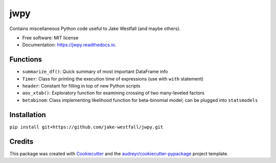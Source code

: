====
jwpy
====


.. image:: https://img.shields.io/pypi/v/jwpy.svg
        :target: https://pypi.python.org/pypi/jwpy

.. image:: https://img.shields.io/travis/jake-westfall/jwpy.svg
        :target: https://travis-ci.org/jake-westfall/jwpy

.. image:: https://readthedocs.org/projects/jwpy/badge/?version=latest
        :target: https://jwpy.readthedocs.io/en/latest/?badge=latest
        :alt: Documentation Status

.. image:: https://pyup.io/repos/github/jake-westfall/jwpy/shield.svg
     :target: https://pyup.io/repos/github/jake-westfall/jwpy/
     :alt: Updates


Contains miscellaneous Python code useful to Jake Westfall (and maybe others).


* Free software: MIT license
* Documentation: https://jwpy.readthedocs.io.


Functions
--------

* ``summarize_df()``: Quick summary of most important DataFrame info
* ``Timer``: Class for printing the execution time of expressions (use with ``with`` statement)
* ``header``: Constant for filling in top of new Python scripts
* ``aov_xtab()``: Exploratory function for examining crossing of two many-leveled factors
* ``betabinom``: Class implementing likelihood function for beta-binomial model; can be plugged into ``statsmodels``

Installation
------------

``pip install git+https://github.com/jake-westfall/jwpy.git``

Credits
---------

This package was created with Cookiecutter_ and the `audreyr/cookiecutter-pypackage`_ project template.

.. _Cookiecutter: https://github.com/audreyr/cookiecutter
.. _`audreyr/cookiecutter-pypackage`: https://github.com/audreyr/cookiecutter-pypackage
